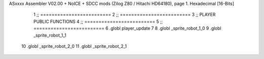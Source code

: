 ASxxxx Assembler V02.00 + NoICE + SDCC mods  (Zilog Z80 / Hitachi HD64180), page 1.
Hexadecimal [16-Bits]



                              1 ;; =========================
                              2 ;; =========================
                              3 ;; PLAYER PUBLIC FUNCTIONS
                              4 ;; =========================
                              5 ;; =========================
                              6 .globl player_update
                              7 
                              8 .globl _sprite_robot_1_0
                              9 .globl _sprite_robot_1_1
                             10 .globl _sprite_robot_2_0
                             11 .globl _sprite_robot_2_1
